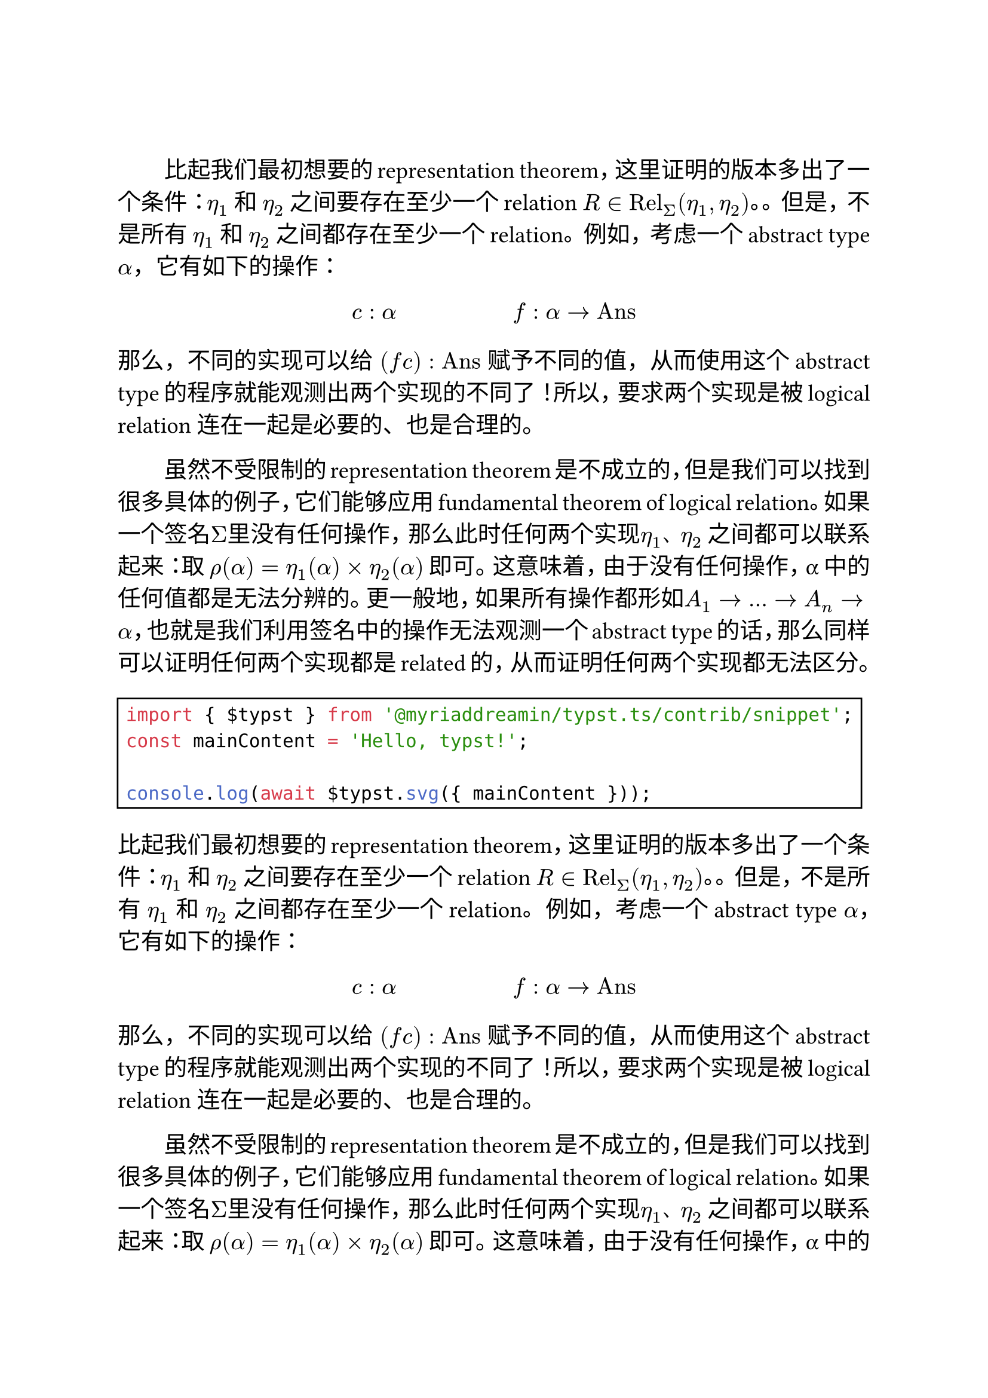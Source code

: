 
#let template(content) = {
  set text(size: 14pt)
  set par(justify: true, first-line-indent: 2em)

  content
}

#show: template

#show raw: rect

#linebreak()

比起我们最初想要的representation theorem，这里证明的版本多出了一个条件：$η_1$ 和 $η_2$ 之间要存在至少一个relation $R in "Rel"_Σ (η_1, η_2)$。。但是，不是所有 $η_1$ 和 $η_2$ 之间都存在至少一个relation。例如，考虑一个abstract type $α$，它有如下的操作：

$ c: alpha #h(5em) f: alpha arrow "Ans" $

那么，不同的实现可以给 $(f c) : "Ans"$ 赋予不同的值，从而使用这个abstract type的程序就能观测出两个实现的不同了！所以，要求两个实现是被logical relation 连在一起是必要的、也是合理的。

虽然不受限制的representation theorem是不成立的，但是我们可以找到很多具体的例子，它们能够应用 fundamental theorem of logical relation。如果一个签名$Σ$里没有任何操作，那么此时任何两个实现$η_1$、$η_2$ 之间都可以联系起来：取 $ρ(α) = η_1 (α) times η_2 (α)$ 即可。这意味着，由于没有任何操作，α 中的任何值都是无法分辨的。更一般地，如果所有操作都形如$A_1 arrow ... arrow A_n arrow α$，也就是我们利用签名中的操作无法观测一个abstract type的话，那么同样可以证明任何两个实现都是related的，从而证明任何两个实现都无法区分。

```js
import { $typst } from '@myriaddreamin/typst.ts/contrib/snippet';
const mainContent = 'Hello, typst!';

console.log(await $typst.svg({ mainContent }));
```


比起我们最初想要的representation theorem，这里证明的版本多出了一个条件：$η_1$ 和 $η_2$ 之间要存在至少一个relation $R in "Rel"_Σ (η_1, η_2)$。。但是，不是所有 $η_1$ 和 $η_2$ 之间都存在至少一个relation。例如，考虑一个abstract type $α$，它有如下的操作：

$ c: alpha #h(5em) f: alpha arrow "Ans" $

那么，不同的实现可以给 $(f c) : "Ans"$ 赋予不同的值，从而使用这个abstract type的程序就能观测出两个实现的不同了！所以，要求两个实现是被logical relation 连在一起是必要的、也是合理的。

虽然不受限制的representation theorem是不成立的，但是我们可以找到很多具体的例子，它们能够应用 fundamental theorem of logical relation。如果一个签名$Σ$里没有任何操作，那么此时任何两个实现$η_1$、$η_2$ 之间都可以联系起来：取 $ρ(α) = η_1 (α) times η_2 (α)$ 即可。这意味着，由于没有任何操作，α 中的任何值都是无法分辨的。更一般地，如果所有操作都形如$A_1 arrow ... arrow A_n arrow α$，也就是我们利用签名中的操作无法观测一个abstract type的话，那么同样可以证明任何两个实现都是related的，从而证明任何两个实现都无法区分。

```js
import { $typst } from '@myriaddreamin/typst.ts/contrib/snippet';
const mainContent = 'Hello, typst!';

console.log(await $typst.svg({ mainContent }));
```

